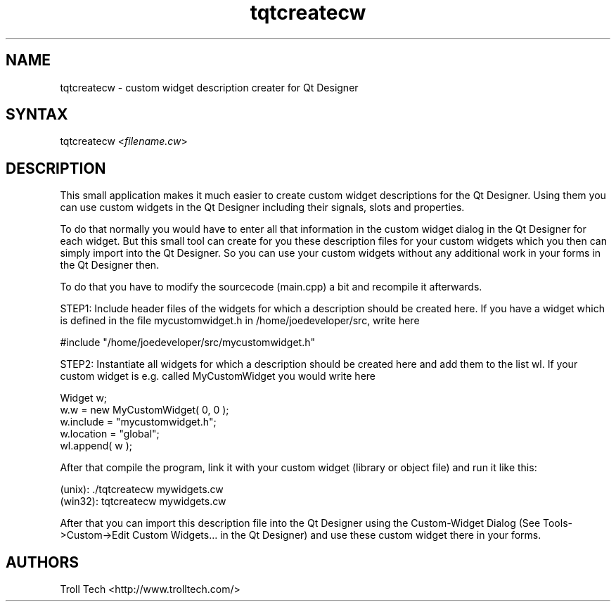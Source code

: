 .TH "tqtcreatecw" "1" "3.0.3" "Troll Tech AS, Norway." ""
.SH "NAME"
.LP 
tqtcreatecw \- custom widget description creater for Qt Designer
.SH "SYNTAX"
.LP 
tqtcreatecw <\fIfilename.cw\fP>
.SH "DESCRIPTION"
.LP 
This small application makes it much easier to create
custom widget descriptions for the Qt Designer. Using
them you can use custom widgets in the Qt Designer
including their signals, slots and properties.
 
To do that normally you would have to enter all that
information in the custom widget dialog in the Qt
Designer for each widget. But this small tool can create
for you these description files for your custom widgets
which you then can simply import into the Qt Designer. So
you can use your custom widgets without any additional
work in your forms in the Qt Designer then.

To do that you have to modify the sourcecode (main.cpp) a
bit and recompile it afterwards. 

STEP1: Include header files of the widgets for which a
description should be created here. If you have a widget
which is defined in the file mycustomwidget.h in
/home/joedeveloper/src, write here 

#include "/home/joedeveloper/src/mycustomwidget.h"

STEP2: Instantiate all widgets for which a description
should be created here and add them to the list wl. If
your custom widget is e.g. called MyCustomWidget you
would write here

 Widget w;
 w.w = new MyCustomWidget( 0, 0 );
 w.include = "mycustomwidget.h";
 w.location = "global";
 wl.append( w );

After that compile the program, link it with your custom
widget (library or object file) and run it like this:

 (unix): ./tqtcreatecw mywidgets.cw
 (win32): tqtcreatecw mywidgets.cw

After that you can import this description file into the
Qt Designer using the Custom\-Widget Dialog (See
Tools\->Custom\->Edit Custom Widgets... in the Qt Designer)
and use these custom widget there in your forms.

.SH "AUTHORS"
.LP 
Troll Tech <http://www.trolltech.com/>
